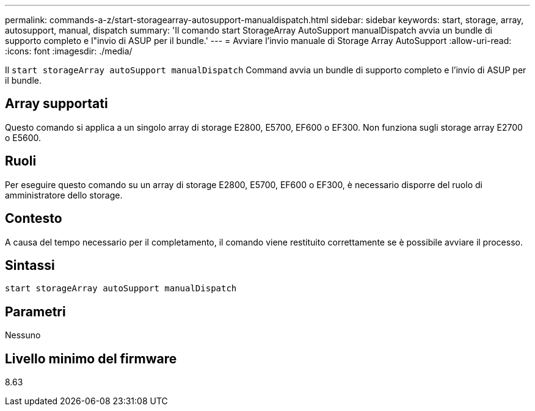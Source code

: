 ---
permalink: commands-a-z/start-storagearray-autosupport-manualdispatch.html 
sidebar: sidebar 
keywords: start, storage, array, autosupport, manual, dispatch 
summary: 'Il comando start StorageArray AutoSupport manualDispatch avvia un bundle di supporto completo e l"invio di ASUP per il bundle.' 
---
= Avviare l'invio manuale di Storage Array AutoSupport
:allow-uri-read: 
:icons: font
:imagesdir: ./media/


[role="lead"]
Il `start storageArray autoSupport manualDispatch` Command avvia un bundle di supporto completo e l'invio di ASUP per il bundle.



== Array supportati

Questo comando si applica a un singolo array di storage E2800, E5700, EF600 o EF300. Non funziona sugli storage array E2700 o E5600.



== Ruoli

Per eseguire questo comando su un array di storage E2800, E5700, EF600 o EF300, è necessario disporre del ruolo di amministratore dello storage.



== Contesto

A causa del tempo necessario per il completamento, il comando viene restituito correttamente se è possibile avviare il processo.



== Sintassi

[listing]
----
start storageArray autoSupport manualDispatch
----


== Parametri

Nessuno



== Livello minimo del firmware

8.63
